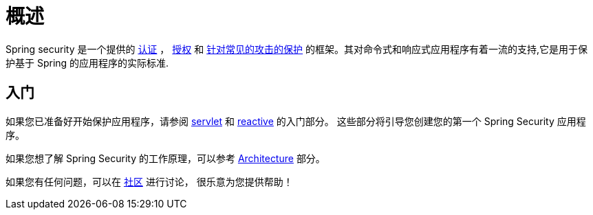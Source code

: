 [[overview]]
= 概述

// FIXME: Add links for authentication, authorization, common attacks
Spring security 是一个提供的 <<features/authentication/index.adoc#authentication,认证>> ，  <<features/authorization/index.adoc#authorization,授权>> 和
<<exploits,针对常见的攻击的保护>> 的框架。其对命令式和响应式应用程序有着一流的支持,它是用于保护基于 Spring 的应用程序的实际标准.
// FIXME: Add links for imperative and reactive applications

== 入门

如果您已准备好开始保护应用程序，请参阅 <<servlet-hello,servlet>> 和 <<getting-started,reactive>> 的入门部分。 这些部分将引导您创建您的第一个 Spring Security 应用程序。

如果您想了解 Spring Security 的工作原理，可以参考 <<servlet-architecture,Architecture>> 部分。
// FIXME 添加到响应式架构的链接

如果您有任何问题，可以在 <<community, 社区>> 进行讨论， 很乐意为您提供帮助！